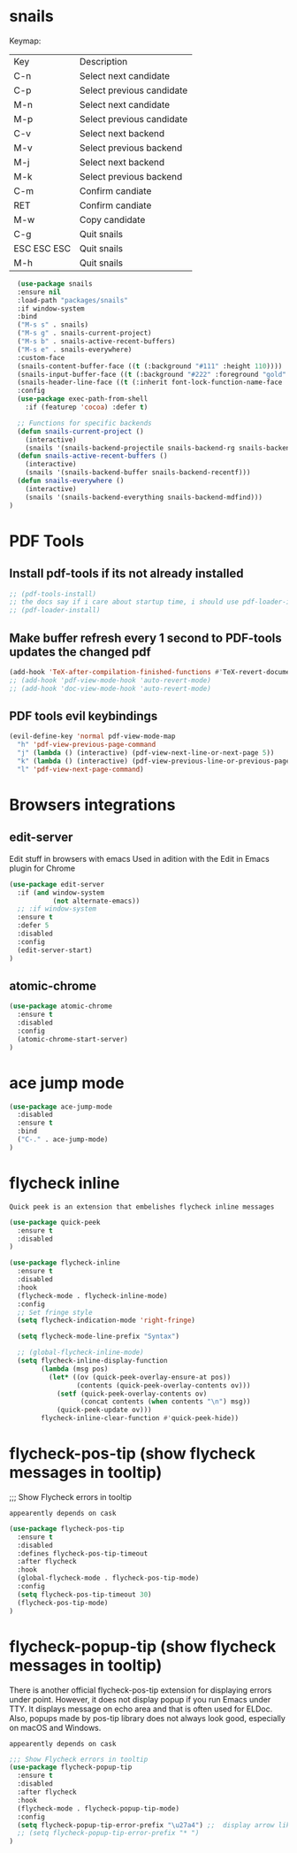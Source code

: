 * snails

Keymap:
| Key         | Description               |
| C-n         | Select next candidate     |
| C-p         | Select previous candidate |
| M-n         | Select next candidate     |
| M-p         | Select previous candidate |
| C-v         | Select next backend       |
| M-v         | Select previous backend   |
| M-j         | Select next backend       |
| M-k         | Select previous backend   |
| C-m         | Confirm candiate          |
| RET         | Confirm candiate          |
| M-w         | Copy candidate            |
| C-g         | Quit snails               |
| ESC ESC ESC | Quit snails               |
| M-h         | Quit snails               |

#+BEGIN_SRC emacs-lisp :tangle init.el
  (use-package snails
  :ensure nil
  :load-path "packages/snails"
  :if window-system
  :bind
  ("M-s s" . snails)
  ("M-s g" . snails-current-project)
  ("M-s b" . snails-active-recent-buffers)
  ("M-s e" . snails-everywhere)
  :custom-face
  (snails-content-buffer-face ((t (:background "#111" :height 110))))
  (snails-input-buffer-face ((t (:background "#222" :foreground "gold" :height 110))))
  (snails-header-line-face ((t (:inherit font-lock-function-name-face :underline t :height 1.1))))
  :config
  (use-package exec-path-from-shell
    :if (featurep 'cocoa) :defer t)

  ;; Functions for specific backends
  (defun snails-current-project ()
    (interactive)
    (snails '(snails-backend-projectile snails-backend-rg snails-backend-fd)))
  (defun snails-active-recent-buffers ()
    (interactive)
    (snails '(snails-backend-buffer snails-backend-recentf)))
  (defun snails-everywhere ()
    (interactive)
    (snails '(snails-backend-everything snails-backend-mdfind)))
)
#+END_SRC

#+RESULTS:
: snails-everywhere



* PDF Tools

** Install pdf-tools if its not already installed
   #+BEGIN_SRC emacs-lisp :tangle init.el
  ;; (pdf-tools-install)
  ;; the docs say if i care about startup time, i should use pdf-loader-install instead of pdf-tools-install, but doenst say why
  ;; (pdf-loader-install)
   #+END_SRC

** Make buffer refresh every 1 second to PDF-tools updates the changed pdf
   #+BEGIN_SRC emacs-lisp :tangle init.el
  (add-hook 'TeX-after-compilation-finished-functions #'TeX-revert-document-buffer)
  ;; (add-hook 'pdf-view-mode-hook 'auto-revert-mode)
  ;; (add-hook 'doc-view-mode-hook 'auto-revert-mode)
   #+END_SRC

** PDF tools evil keybindings
   #+BEGIN_SRC emacs-lisp :tangle init.el
  (evil-define-key 'normal pdf-view-mode-map
    "h" 'pdf-view-previous-page-command
    "j" (lambda () (interactive) (pdf-view-next-line-or-next-page 5))
    "k" (lambda () (interactive) (pdf-view-previous-line-or-previous-page 5))
    "l" 'pdf-view-next-page-command)
   #+END_SRC




* Browsers integrations

** edit-server

Edit stuff in browsers with emacs
Used in adition with the Edit in Emacs plugin for Chrome
#+BEGIN_SRC emacs-lisp :tangle init.el
(use-package edit-server
  :if (and window-system
           (not alternate-emacs))
  ;; :if window-system
  :ensure t
  :defer 5
  :disabled
  :config
  (edit-server-start)
)
#+END_SRC

** atomic-chrome

#+BEGIN_SRC emacs-lisp :tangle init.el
(use-package atomic-chrome
  :ensure t
  :disabled
  :config
  (atomic-chrome-start-server)
)
#+END_SRC

* ace jump mode

#+BEGIN_SRC emacs-lisp :tangle init.el
(use-package ace-jump-mode
  :disabled
  :ensure t
  :bind
  ("C-." . ace-jump-mode)
)
#+END_SRC


* flycheck inline

: Quick peek is an extension that embelishes flycheck inline messages

#+BEGIN_SRC emacs-lisp :tangle init.el
(use-package quick-peek
  :ensure t
  :disabled
)
#+END_SRC

   #+BEGIN_SRC emacs-lisp :tangle init.el
(use-package flycheck-inline
  :ensure t
  :disabled
  :hook
  (flycheck-mode . flycheck-inline-mode)
  :config
  ;; Set fringe style
  (setq flycheck-indication-mode 'right-fringe)

  (setq flycheck-mode-line-prefix "Syntax")

  ;; (global-flycheck-inline-mode)
  (setq flycheck-inline-display-function
        (lambda (msg pos)
          (let* ((ov (quick-peek-overlay-ensure-at pos))
                 (contents (quick-peek-overlay-contents ov)))
            (setf (quick-peek-overlay-contents ov)
                  (concat contents (when contents "\n") msg))
            (quick-peek-update ov)))
        flycheck-inline-clear-function #'quick-peek-hide))
#+END_SRC

* flycheck-pos-tip (show flycheck messages in tooltip)

;;; Show Flycheck errors in tooltip

: appearently depends on cask

#+BEGIN_SRC emacs-lisp :tangle init.el
(use-package flycheck-pos-tip
  :ensure t
  :disabled
  :defines flycheck-pos-tip-timeout
  :after flycheck
  :hook
  (global-flycheck-mode . flycheck-pos-tip-mode)
  :config
  (setq flycheck-pos-tip-timeout 30)
  (flycheck-pos-tip-mode)
)
#+END_SRC

* flycheck-popup-tip (show flycheck messages in tooltip)

There is another official flycheck-pos-tip extension for displaying errors under point. However, it does not display popup if you run Emacs under TTY. It displays message on echo area and that is often used for ELDoc. Also, popups made by pos-tip library does not always look good, especially on macOS and Windows.
: appearently depends on cask

#+BEGIN_SRC emacs-lisp :tangle init.el
;;; Show Flycheck errors in tooltip
(use-package flycheck-popup-tip
  :ensure t
  :disabled
  :after flycheck
  :hook
  (flycheck-mode . flycheck-popup-tip-mode)
  :config
  (setq flycheck-popup-tip-error-prefix "\u27a4") ;;  display arrow like this: `➤'
  ;; (setq flycheck-popup-tip-error-prefix "* ")
)
#+END_SRC
